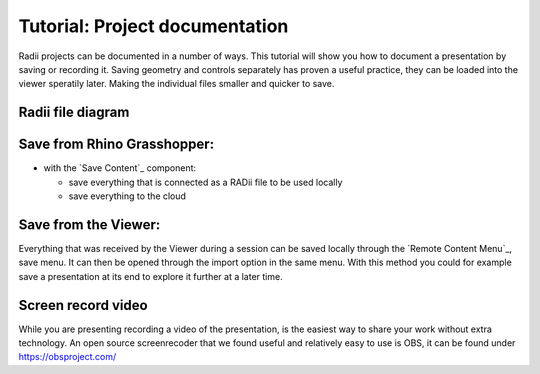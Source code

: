 ********************************
Tutorial: Project documentation
********************************

Radii projects can be documented in a number of ways. This tutorial will show you how to document a presentation by saving or recording it. 
Saving geometry and controls separately has proven a useful practice, they can be loaded into the viewer speratily later. Making the individual files smaller and quicker to save.


Radii file diagram
***********************

.. image:: /tutorial/Radii_diagramms/Daten_Diagramme_v2/Artboard15.png
    :alt: Radii data save options 



Save from Rhino Grasshopper:
*****************************

- with the `Save Content`_ component: 

  - save everything that is connected as a RADii file to be used locally
  - save everything to the cloud


Save from the Viewer:
***********************

.. image:: /tutorial/Quick_Guide/5_LV_Documentation_images/Radii_save.png
  :align: right
  :scale: 60%

Everything that was received by the Viewer during a session can be saved locally through the `Remote Content Menu`_, save menu.
It can then be opened through the import option in the same menu. 
With this method you could for example save a presentation at its end to explore it further at a later time.




Screen record video
*********************

While you are presenting recording a video of the presentation, is the easiest way to share your work without extra technology.  
An open source screenrecoder that we found useful and relatively easy to use is OBS, it can be found under https://obsproject.com/


